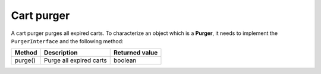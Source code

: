 Cart purger
===========

A cart purger purges all expired carts. To characterize an object which is a **Purger**, it needs to implement the ``PurgerInterface`` and the following method:

+---------------+---------------------------------------------+----------------+
| Method        | Description                                 | Returned value |
+===============+=============================================+================+
| purge()       | Purge all expired carts                     | boolean        |
+---------------+---------------------------------------------+----------------+